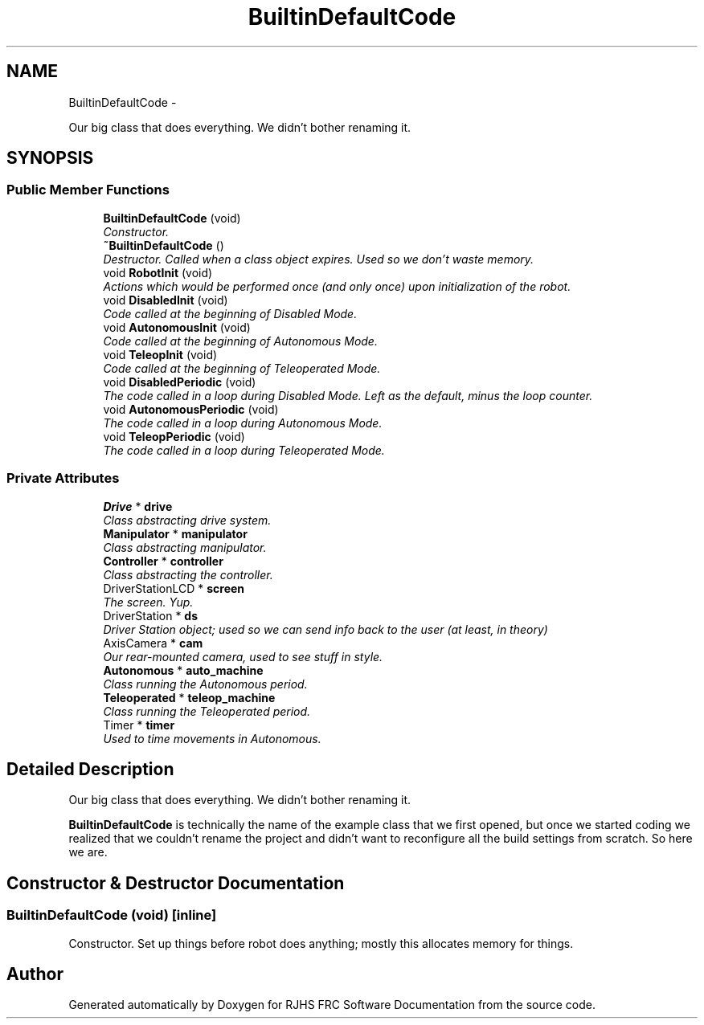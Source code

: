 .TH "BuiltinDefaultCode" 7 "Sat Dec 3 2011" "Version 2011" "RJHS FRC Software Documentation" \" -*- nroff -*-
.ad l
.nh
.SH NAME
BuiltinDefaultCode \- 
.PP
Our big class that does everything. We didn't bother renaming it.  

.SH SYNOPSIS
.br
.PP
.SS "Public Member Functions"

.in +1c
.ti -1c
.RI "\fBBuiltinDefaultCode\fP (void)"
.br
.RI "\fIConstructor. \fP"
.ti -1c
.RI "\fB~BuiltinDefaultCode\fP ()"
.br
.RI "\fIDestructor. Called when a class object expires. Used so we don't waste memory. \fP"
.ti -1c
.RI "void \fBRobotInit\fP (void)"
.br
.RI "\fIActions which would be performed once (and only once) upon initialization of the robot. \fP"
.ti -1c
.RI "void \fBDisabledInit\fP (void)"
.br
.RI "\fICode called at the beginning of Disabled Mode. \fP"
.ti -1c
.RI "void \fBAutonomousInit\fP (void)"
.br
.RI "\fICode called at the beginning of Autonomous Mode. \fP"
.ti -1c
.RI "void \fBTeleopInit\fP (void)"
.br
.RI "\fICode called at the beginning of Teleoperated Mode. \fP"
.ti -1c
.RI "void \fBDisabledPeriodic\fP (void)"
.br
.RI "\fIThe code called in a loop during Disabled Mode. Left as the default, minus the loop counter. \fP"
.ti -1c
.RI "void \fBAutonomousPeriodic\fP (void)"
.br
.RI "\fIThe code called in a loop during Autonomous Mode. \fP"
.ti -1c
.RI "void \fBTeleopPeriodic\fP (void)"
.br
.RI "\fIThe code called in a loop during Teleoperated Mode. \fP"
.in -1c
.SS "Private Attributes"

.in +1c
.ti -1c
.RI "\fBDrive\fP * \fBdrive\fP"
.br
.RI "\fIClass abstracting drive system. \fP"
.ti -1c
.RI "\fBManipulator\fP * \fBmanipulator\fP"
.br
.RI "\fIClass abstracting manipulator. \fP"
.ti -1c
.RI "\fBController\fP * \fBcontroller\fP"
.br
.RI "\fIClass abstracting the controller. \fP"
.ti -1c
.RI "DriverStationLCD * \fBscreen\fP"
.br
.RI "\fIThe screen. Yup. \fP"
.ti -1c
.RI "DriverStation * \fBds\fP"
.br
.RI "\fIDriver Station object; used so we can send info back to the user (at least, in theory) \fP"
.ti -1c
.RI "AxisCamera * \fBcam\fP"
.br
.RI "\fIOur rear-mounted camera, used to see stuff in style. \fP"
.ti -1c
.RI "\fBAutonomous\fP * \fBauto_machine\fP"
.br
.RI "\fIClass running the Autonomous period. \fP"
.ti -1c
.RI "\fBTeleoperated\fP * \fBteleop_machine\fP"
.br
.RI "\fIClass running the Teleoperated period. \fP"
.ti -1c
.RI "Timer * \fBtimer\fP"
.br
.RI "\fIUsed to time movements in Autonomous. \fP"
.in -1c
.SH "Detailed Description"
.PP 
Our big class that does everything. We didn't bother renaming it. 

\fBBuiltinDefaultCode\fP is technically the name of the example class that we first opened, but once we started coding we realized that we couldn't rename the project and didn't want to reconfigure all the build settings from scratch. So here we are. 
.SH "Constructor & Destructor Documentation"
.PP 
.SS "\fBBuiltinDefaultCode\fP (void)\fC [inline]\fP"
.PP
Constructor. Set up things before robot does anything; mostly this allocates memory for things. 

.SH "Author"
.PP 
Generated automatically by Doxygen for RJHS FRC Software Documentation from the source code.
